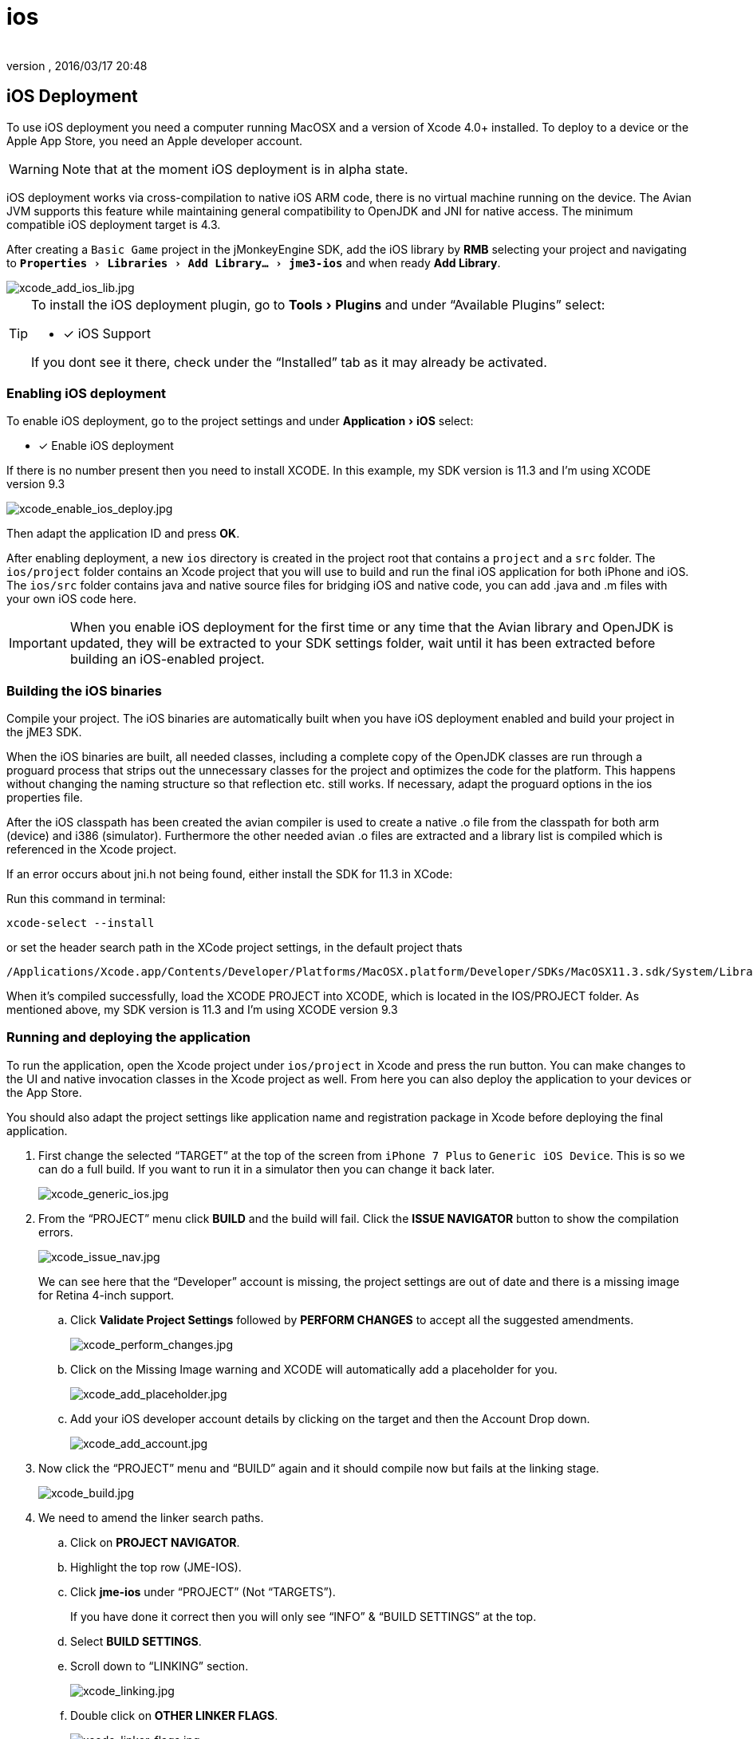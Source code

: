 = ios
:author:
:revnumber:
:revdate: 2016/03/17 20:48
:keywords: documentation, iOS, Mac, MacOS, deployment, platform
:relfileprefix: ../
:imagesdir: ..
:experimental:
ifdef::env-github,env-browser[:outfilesuffix: .adoc]



== iOS Deployment

To use iOS deployment you need a computer running MacOSX and a version of Xcode 4.0+ installed. To deploy to a device or the Apple App Store, you need an Apple developer account.


[WARNING]
====
Note that at the moment iOS deployment is in alpha state.
====


iOS deployment works via cross-compilation to native iOS ARM code, there is no virtual machine running on the device. The Avian JVM supports this feature while maintaining general compatibility to OpenJDK and JNI for native access. The minimum compatible iOS deployment target is 4.3.

After creating a `Basic Game` project in the jMonkeyEngine SDK, add the iOS library by btn:[RMB] selecting your project and navigating to `menu:Properties[Libraries > Add Library... > jme3-ios]` and when ready btn:[Add Library].

image::sdk/xcode_add_ios_lib.jpg[xcode_add_ios_lib.jpg]


[TIP]
====
To install the iOS deployment plugin, go to menu:Tools[Plugins] and under "`Available Plugins`" select:

- [x] iOS Support

If you dont see it there, check under the "`Installed`" tab as it may already be activated.
====



=== Enabling iOS deployment


To enable iOS deployment, go to the project settings and under menu:Application[iOS] select:

- [x] Enable iOS deployment

If there is no number present then you need to install XCODE. In this example, my SDK version is 11.3 and I’m using XCODE version 9.3

image::sdk/xcode_enable_ios_deploy.jpg[xcode_enable_ios_deploy.jpg]

Then adapt the application ID and press btn:[OK].

After enabling deployment, a new `ios` directory is created in the project root that contains a `project` and a `src` folder. The `ios/project` folder contains an Xcode project that you will use to build and run the final iOS application for both iPhone and iOS. The `ios/src` folder contains java and native source files for bridging iOS and native code, you can add .java and .m files with your own iOS code here.


[IMPORTANT]
====
When you enable iOS deployment for the first time or any time that the Avian library and OpenJDK is updated, they will be extracted to your SDK settings folder, wait until it has been extracted before building an iOS-enabled project.
====



=== Building the iOS binaries

Compile your project. The iOS binaries are automatically built when you have iOS deployment enabled and build your project in the jME3 SDK.

When the iOS binaries are built, all needed classes, including a complete copy of the OpenJDK classes are run through a proguard process that strips out the unnecessary classes for the project and optimizes the code for the platform. This happens without changing the naming structure so that reflection etc. still works. If necessary, adapt the proguard options in the ios properties file.

After the iOS classpath has been created the avian compiler is used to create a native .o file from the classpath for both arm (device) and i386 (simulator). Furthermore the other needed avian .o files are extracted and a library list is compiled which is referenced in the Xcode project.

If an error occurs about jni.h not being found, either install the SDK for 11.3 in XCode:

Run this command in terminal:

 xcode-select --install

or set the header search path in the XCode project settings, in the default project thats +

 /Applications/Xcode.app/Contents/Developer/Platforms/MacOSX.platform/Developer/SDKs/MacOSX11.3.sdk/System/Library/Frameworks/JavaVM.framework/Headers/

When it’s compiled successfully, load the XCODE PROJECT into XCODE, which is located in the IOS/PROJECT folder. As mentioned above, my SDK version is 11.3 and I’m using XCODE version 9.3


=== Running and deploying the application

To run the application, open the Xcode project under `ios/project` in Xcode and press the run button.  You can make changes to the UI and native invocation classes in the Xcode project as well. From here you can also deploy the application to your devices or the App Store.

You should also adapt the project settings like application name and registration package in Xcode before deploying the final application.

. First change the selected "`TARGET`" at the top of the screen from `iPhone 7 Plus` to `Generic iOS Device`. This is so we can do a full build. If you want to run it in a simulator then you can change it back later.
+
image::sdk/xcode_generic_ios.jpg[xcode_generic_ios.jpg]

. From the "`PROJECT`" menu click btn:[BUILD] and the build will fail. Click the btn:[ISSUE NAVIGATOR] button to show the compilation errors.
+
--
image::sdk/xcode_issue_nav.jpg[xcode_issue_nav.jpg]

We can see here that the "`Developer`" account is missing, the project settings are out of date and there is a missing image for Retina 4-inch support.
--

.. Click btn:[Validate Project Settings] followed by btn:[PERFORM CHANGES] to accept all the suggested amendments.
+
image::sdk/xcode_perform_changes.jpg[xcode_perform_changes.jpg]

.. Click on the Missing Image warning and XCODE will automatically add a placeholder for you.
+
image::sdk/xcode_add_placeholder.jpg[xcode_add_placeholder.jpg]

.. Add your iOS developer account details by clicking on the target and then the Account Drop down.
+
image::sdk/xcode_add_account.jpg[xcode_add_account.jpg]

. Now click the "`PROJECT`" menu and "`BUILD`" again and it should compile now but fails at the linking stage.
+
image::sdk/xcode_build.jpg[xcode_build.jpg]

. We need to amend the linker search paths.
.. Click on btn:[PROJECT NAVIGATOR].
.. Highlight the top row (JME-IOS).
.. Click btn:[jme-ios] under "`PROJECT`" (Not "`TARGETS`").
+
If you have done it correct then you will only see "`INFO`" & "`BUILD SETTINGS`" at the top.
.. Select btn:[BUILD SETTINGS].
.. Scroll down to "`LINKING`" section.
+
image::sdk/xcode_linking.jpg[xcode_linking.jpg]
.. Double click on btn:[OTHER LINKER FLAGS].
+
image::sdk/xcode_linker_flags.jpg[xcode_linker_flags.jpg]
.. Double click on the line referencing "`i386`" and change it from:
+
--
`…/…/build/ios-i386/libs.list`

to

`…/…/build/ios-x86_64/libs.list`
--
.. Add the additional flag for "`ARM64`" sub type issue introduced in iOS SDK 11.
+
--
* With nothing selected click on the btn:[+] sign and a new entry will be added at the bottom.
* In here add:
+
`-force_cpusubtype_ALL`
--
+
--
Your other linker flags should now look like this…

image::sdk/xcode_other_linker.png[xcode_other_linker.png]
--
. Disable "`BITCODE`".
.. Click on btn:[PROJECT NAVIGATOR].
.. Highlight the top row (JME-IOS).
.. Click btn:[jme-ios] under "`TARGETS`" (Not "`PROJECT`").
+
If you have followed the directions correctly, then you will see General/Capabilities/Resource Tags/Info/Build Settings/Build Phases/Build Rules at the top.
.. Select btn:[BUILD SETTINGS].
.. Scroll down to "`BUILD OPTIONS`" section and change "`ENABLE BITCODE`" to "`NO`".
+
image::sdk/xcode_disable_bitcode.jpg[xcode_disable_bitcode.jpg]

. From the "`PROJECT`" menu click "BUILD" and the project should build and link fully.

. To publish to the "`APP STORE`" you select the "`PROJECT`" menu and "`ARCHIVE`".
+
This will generate the App Store Archive and show in the organizer screen.
+
image::sdk/xcode_publish.png[xcode_publish.png]

. Click Upload to APP Store and away you go.


=== Creating native and java code for iOS

To bridge between native and java code, JNI is used like in a normal java application. The `ios/src` folder is for Java and C/Obj-C source files that are specific to your iOS application. In these java files you have access to the full project classpath as well as the iOS-specific jME3 classes.

The JmeAppHarness.java class is initialized and called from native code through the default project and you can extend it to perform other native operations. It has a simple native popup method. The JmeAppHarness.m file contains the native method needed for that popup.

Effectively native code can reside in both the Xcode project and in the `ios/src` folder. To keep the dependencies clean and make code reusable you should try to put generic native code that does not depend on the Xcode project in the `ios/src` folder. You can also mix and match ARC and non-ARC code through this by converting the main project to use ARC and putting code with manual memory management in the `ios/src` folder.

Java code for iOS should be in the `ios/src` folder as well for clean separation, its also the only place where they will be compiled with a reference to the iOS specific jME classes. For information on how to connect your application code and device specific code, see the <<jme3/android#using_android_specific_functions,notes in the android deployment documentation>>.
